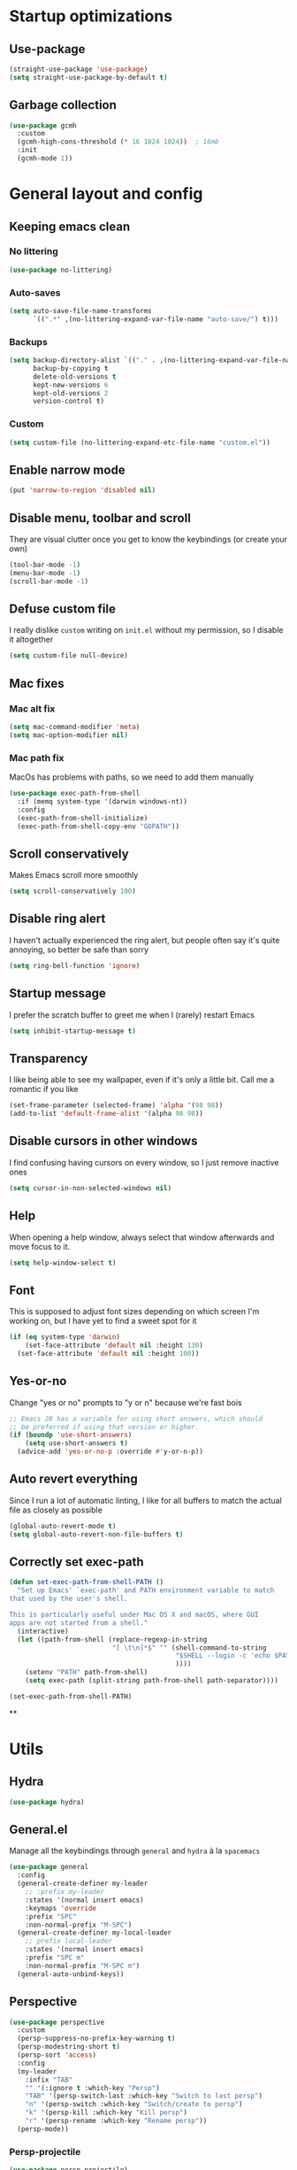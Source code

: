 * Startup optimizations
** Use-package
#+BEGIN_SRC emacs-lisp
  (straight-use-package 'use-package)
  (setq straight-use-package-by-default t)
#+END_SRC
** Garbage collection
#+BEGIN_SRC emacs-lisp
  (use-package gcmh
    :custom
    (gcmh-high-cons-threshold (* 16 1024 1024))  ; 16mb
    :init
    (gcmh-mode 1))
#+END_SRC
* General layout and config
** Keeping emacs clean
*** No littering
#+BEGIN_SRC emacs-lisp
  (use-package no-littering)
#+END_SRC
*** Auto-saves
#+BEGIN_SRC emacs-lisp
  (setq auto-save-file-name-transforms
        `((".*" ,(no-littering-expand-var-file-name "auto-save/") t)))
#+END_SRC

*** Backups
#+BEGIN_SRC emacs-lisp
  (setq backup-directory-alist `(("." . ,(no-littering-expand-var-file-name "backups/")))
        backup-by-copying t
        delete-old-versions t
        kept-new-versions 6
        kept-old-versions 2
        version-control t)
#+END_SRC

*** Custom
#+BEGIN_SRC emacs-lisp
  (setq custom-file (no-littering-expand-etc-file-name "custom.el"))
#+END_SRC

** Enable narrow mode
#+BEGIN_SRC emacs-lisp
  (put 'narrow-to-region 'disabled nil)
#+END_SRC
** Disable menu, toolbar and scroll
They are visual clutter once you get to know the keybindings (or create your own)
#+BEGIN_SRC emacs-lisp
  (tool-bar-mode -1)
  (menu-bar-mode -1)
  (scroll-bar-mode -1)
#+END_SRC
** Defuse custom file
I really dislike ~custom~ writing on ~init.el~ without my permission,
so I disable it altogether
#+BEGIN_SRC emacs-lisp
  (setq custom-file null-device)
#+END_SRC
** Mac fixes
*** Mac alt fix
#+BEGIN_SRC emacs-lisp
  (setq mac-command-modifier 'meta)
  (setq mac-option-modifier nil)
#+END_SRC
*** Mac path fix
MacOs has problems with paths, so we need to add them manually
#+BEGIN_SRC emacs-lisp
  (use-package exec-path-from-shell
    :if (memq system-type '(darwin windows-nt))
    :config
    (exec-path-from-shell-initialize)
    (exec-path-from-shell-copy-env "GOPATH"))
#+END_SRC
** Scroll conservatively
Makes Emacs scroll more smoothly
#+BEGIN_SRC emacs-lisp
  (setq scroll-conservatively 100)
#+END_SRC
** Disable ring alert
I haven't actually experienced the ring alert, but people often say it's quite
annoying, so better be safe than sorry
#+BEGIN_SRC emacs-lisp
  (setq ring-bell-function 'ignore)
#+END_SRC
** Startup message
I prefer the scratch buffer to greet me when I (rarely) restart Emacs
#+BEGIN_SRC emacs-lisp
  (setq inhibit-startup-message t)
#+END_SRC
** Transparency
I like being able to see my wallpaper, even if it's only a little bit. Call me a romantic if you like
#+BEGIN_SRC emacs-lisp
  (set-frame-parameter (selected-frame) 'alpha '(98 98))
  (add-to-list 'default-frame-alist '(alpha 98 98))
#+END_SRC
** Disable cursors in other windows
I find confusing having cursors on every window, so I just remove inactive ones
#+BEGIN_SRC emacs-lisp
  (setq cursor-in-non-selected-windows nil)
#+END_SRC
** Help
When opening a help window, always select that window afterwards and move focus to it.
#+BEGIN_SRC emacs-lisp
  (setq help-window-select t)
#+END_SRC
** Font
This is supposed to adjust font sizes depending on which screen I'm
working on, but I have yet to find a sweet spot for it
#+BEGIN_SRC emacs-lisp
  (if (eq system-type 'darwin)
      (set-face-attribute 'default nil :height 130)
    (set-face-attribute 'default nil :height 100))
#+END_SRC
** Yes-or-no
Change "yes or no" prompts to "y or n" because we're fast bois
#+BEGIN_SRC emacs-lisp
  ;; Emacs 28 has a variable for using short answers, which should
  ;; be preferred if using that version or higher.
  (if (boundp 'use-short-answers)
      (setq use-short-answers t)
    (advice-add 'yes-or-no-p :override #'y-or-n-p))
#+END_SRC
** Auto revert everything
Since I run a lot of automatic linting, I like for all buffers to match the actual file as closely as possible
#+BEGIN_SRC emacs-lisp
  (global-auto-revert-mode t)
  (setq global-auto-revert-non-file-buffers t)
#+END_SRC
** Correctly set exec-path
#+BEGIN_SRC emacs-lisp
  (defun set-exec-path-from-shell-PATH ()
    "Set up Emacs' `exec-path' and PATH environment variable to match
  that used by the user's shell.

  This is particularly useful under Mac OS X and macOS, where GUI
  apps are not started from a shell."
    (interactive)
    (let ((path-from-shell (replace-regexp-in-string
                            "[ \t\n]*$" "" (shell-command-to-string
                                            "$SHELL --login -c 'echo $PATH'"
                                            ))))
      (setenv "PATH" path-from-shell)
      (setq exec-path (split-string path-from-shell path-separator))))

  (set-exec-path-from-shell-PATH)
#+END_SRC
**
* Utils
** Hydra
#+BEGIN_SRC emacs-lisp
  (use-package hydra)
#+END_SRC
** General.el
Manage all the keybindings through ~general~ and ~hydra~ à la ~spacemacs~
#+BEGIN_SRC emacs-lisp
  (use-package general
    :config
    (general-create-definer my-leader
      ;; :prefix my-leader
      :states '(normal insert emacs)
      :keymaps 'override
      :prefix "SPC"
      :non-normal-prefix "M-SPC")
    (general-create-definer my-local-leader
      ;; prefix local-leader
      :states '(normal insert emacs)
      :prefix "SPC m"
      :non-normal-prefix "M-SPC m")
    (general-auto-unbind-keys))
#+END_SRC
** Perspective
#+BEGIN_SRC emacs-lisp
  (use-package perspective
    :custom
    (persp-suppress-no-prefix-key-warning t)
    (persp-modestring-short t)
    (persp-sort 'access)
    :config
    (my-leader
      :infix "TAB"
      "" '(:ignore t :which-key "Persp")
      "TAB" '(persp-switch-last :which-key "Switch to last persp")
      "n" '(persp-switch :which-key "Switch/create to persp")
      "k" '(persp-kill :which-key "Kill persp")
      "r" '(persp-rename :which-key "Rename persp"))
    (persp-mode))
#+END_SRC
*** Persp-projectile
#+BEGIN_SRC emacs-lisp
  (use-package persp-projectile)
#+END_SRC
** Main keybindings
*** File keybindings
#+BEGIN_SRC emacs-lisp
  (my-leader
    :infix "f"
    "" '(:ignore t :which-key "File")
    "f" '(find-file :which-key "Find file")
    "s" '(save-buffer :which-key "Save file")
    "u" '(:ignore t :which-key "Sudo find file (TBD)")
    "U" '(:ignore t :which-key "Sudo this file (TBD)")
    "R" '(:ignore t :which-key "Rename/move this file (TBD)"))
  (my-leader
    "SPC" '(projectile-find-file :which-key "Find file in project")
    "." '(find-file :which-key "Find file")
    "," '(switch-to-buffer :which-key "Switch to buffer"))
#+END_SRC
*** Buffer keybindings
#+BEGIN_SRC emacs-lisp
  (defun aropie/persp-remove-this-buffer ()
    (interactive)
    (persp-remove-buffer (current-buffer)))
  (my-leader
    :infix "b"
    "" '(:ignore t :which-key "Buffer")
    "b" '(consult-buffer :which-key "Switch to workspace buffer")
    "i" '(ibuffer :which-key "ibuffer")
    "k" '(aropie/persp-remove-this-buffer :which-key "Kill this buffer")
    "r" '(revert-buffer :which-key "Revert buffer")
    "n" '(next-buffer :which-key "Next buffer")
    "p" '(previous-buffer :which-key "Previous buffer")
    "e" '(set-buffer-file-coding-system :which-key "Set buffer coding system"))
  (my-leader
    "," '(consult-buffer :which-key "Switch to workspace buffer"))
#+END_SRC
*** Toggle keybindings
#+BEGIN_SRC emacs-lisp
  (my-leader
    :infix "t"
    "" '(:ignore t :which-key "Toggle")
    "l" '(global-linum-mode :which-key "Line numbers")
    "r" '(read-only-mode :which-key "Read only mode")
    "w" '(whitespace-mode :which-key "Whitespace mode")
    "v" '(visual-line-mode :which-key "Visual line mode"))
#+END_SRC
*** Open keybindings
#+BEGIN_SRC emacs-lisp
  (my-leader
    :infix "o"
    "" '(:ignore t :which-key "Open")
    "c" '(calc :which-key "Calc"))

#+END_SRC
*** Help keybindings
#+BEGIN_SRC emacs-lisp
  (my-leader
    :infix "h"
    "" '(:ignore t :which-key "Help")
    "a" '(apropos-command :which-key "Apropos")
    "k" '(describe-key :which-key "Key")
    "f" '(describe-function :which-key "Function")
    "m" '(describe-mode :which-key "Mode")
    "b" '(describe-bindings :which-key "Bindings")
    "v" '(describe-variable :which-key "Variable"))
#+END_SRC
*** Config shortcuts
I tend to modify a lot my config files, so I set shortcuts to the
most used ones
**** Definitions
#+BEGIN_SRC emacs-lisp
  (defun aropie/emacs-config-visit ()
    (interactive)
    (find-file (expand-file-name "config.org" user-emacs-directory)))
  (defun aropie/zsh-config-visit ()
    (interactive)
    (find-file (expand-file-name ".zshrc" (substitute-env-vars "$ZDOTDIR"))))
  (defun aropie/emacs-config-reload ()
    (interactive)
    (org-babel-load-file (expand-file-name "config.org" user-emacs-directory)))
#+END_SRC
**** Bindings
#+BEGIN_SRC emacs-lisp
  (my-leader
    :infix "oC"
    "" '(:ignore t :which-key "Config")
    "e" '(aropie/emacs-config-visit :which-key "emacs")
    "z" '(aropie/zsh-config-visit :which-key "zsh")
    "r" '(aropie/emacs-config-reload :which-key "Reload emacs config"))
#+END_SRC
** Scratch buffer
*** Create/call scratch buffer
Utility function to get *scratch* buffer or create it if it was killed
#+BEGIN_SRC emacs-lisp
  (defun aropie/get-scratch-buffer nil
    "create a scratch buffer"
    (interactive)
    (switch-to-buffer (get-buffer-create "*scratch*"))
    (org-mode))
  (my-leader
    :infix "o"
    "s" `(,(if (and (boundp 'persp-mode) (persp-mode))
               'persp-switch-to-scratch-buffer
             'aropie/get-scratch-buffer)
          :which-key "Scratch"))
#+END_SRC
** Which-key
Because Emacs is hard enough without visual aids
#+BEGIN_SRC emacs-lisp
  (use-package which-key
    :init
    (which-key-mode)
    :custom
    (setq which-key-idle-delay 1))
#+END_SRC
** Rg
Ripgrep
#+BEGIN_SRC emacs-lisp
  (use-package rg)
#+END_SRC
** Vertico
#+BEGIN_SRC emacs-lisp
  (use-package vertico
    :custom
    (enable-recursive-minibuffers t)
    (vertico-cycle t)
    :config
    (general-define-key
     :keymaps 'vertico-map
     "C-S-J" 'vertico-next-group
     "C-S-K" 'vertico-previous-group
     "C-j" 'vertico-next
     "C-k" 'vertico-previous)
    (vertico-mode))
#+END_SRC
** Marginalia
#+BEGIN_SRC emacs-lisp
  (use-package marginalia
    :after vertico
    :general (:keymaps 'minibuffer-local-map
              "M-A" 'marginalia-cycle)
    :init
    (marginalia-mode t))
#+END_SRC
** Orderless
#+BEGIN_SRC emacs-lisp
  (use-package orderless
    :ensure t
    :custom
    (completion-styles '(orderless basic))
    (completion-category-overrides '((file (styles basic partial-completion)))))
#+END_SRC
** Consult
#+BEGIN_SRC emacs-lisp
  (use-package consult
    :hook (completion-list-mode . consult-preview-at-point-mode)
    :init
    (general-define-key
     "C-s" 'consult-line
     :keymap minibuffer-local-map
     "C-r" 'consult-history)
    :config
    ;; This allows using consult-buffer restricted to current perspective
    (consult-customize consult--source-buffer :hidden t :default nil)
    (add-to-list 'consult-buffer-sources persp-consult-source)

    (my-leader
      :infix "t"
      "m" '(consult-minor-mode-menu :which-key "Toggle minor mode (i/o/l/g SPC)")
      "M" '(consult-mode-command :which-key "Toggle major mode (l/g/m SPC)"))
    (setq xref-show-xrefs-function #'consult-xref
          xref-show-definitions-function #'consult-xref))
#+END_SRC
** Embark
#+BEGIN_SRC emacs-lisp
  (use-package embark
    :bind
    (("C-." . embark-act)         ;; pick some comfortable binding
     ("C-;" . embark-dwim)        ;; good alternative: M-.
     ("C-h B" . embark-bindings))) ;; alternative for `describe-bindings'
#+END_SRC
** Presentation mode
A mode to enbiggen font for presentations and screen sharing
#+BEGIN_SRC emacs-lisp
  (use-package presentation
    :config
    (defun aropie/presentation-on ()
      (lsp-ui-mode -1))
    (defun aropie/presentation-off ()
      (lsp-ui-mode 1))

    (add-hook 'presentation-on-hook #'aropie/presentation-on)
    (add-hook 'presentation-off-hook #'aropie/presentation-off)

    (my-leader
      :infix "t"
      "p" '(presentation-mode :which-key "Presentation mode")))
#+END_SRC
** Projectile
Projectile's really cool. Very nice project management.
#+BEGIN_SRC emacs-lisp
  (use-package projectile
    :custom
    (projectile-indexing-method 'alien)
    (projectile-completion-system 'auto)
    :init
    (add-to-list 'projectile-globally-ignored-directories ".venv")
    (projectile-mode t)
    (my-leader
      :infix "p"
      "" '(:ignore t :which-key "Project")
      "f" '(projectile-find-file :which-key "Find file")
      "F" '(projectile-find-file-other-window :which-key "Find file (other window)")
      "b" '(projectile-switch-to-buffer :which-key "Switch to buffer")
      "B" '(projectile-switch-to-buffer-other-window :which-key "Switch to buffer (other window)")
      "k" '(projectile-kill-buffers :which-key "Kill all project buffers")
      "p" '(projectile-persp-switch-project :which-key "Switch to project")
      "t" '(projectile-toggle-between-implementation-and-test :which-key "Toggle between test and implementation")
      "T" '(projectile-test-project :which-key "Run project's tests")
      "a" '(projectile-add-known-project :which-key "Add bookmark to project")
      "r" '(projectile-replace :which-key "Replace in project")
      "c" '(projectile-invalidate-cache :which-key "Clear project's cache")
      "s" '(consult-ripgrep :which-key "Search in project")))
#+END_SRC
*** Persp-projectile
Bind each project to a new persp when opened
#+BEGIN_SRC emacs-lisp
  (use-package persp-projectile
    :straight (:host github :repo "bbatsov/persp-projectile")
    :init
      (my-leader
        :infix "p"
        "p" '(projectile-persp-switch-project :which-key "Switch to project")))
#+END_SRC
** Dumb-jump
Jumping to definitions made simple
#+BEGIN_SRC emacs-lisp
  (use-package dumb-jump
    :custom
    (dumb-jump-use-visible-window nil)
    :config
    (add-hook 'xref-backend-functions #'dumb-jump-xref-activate)
    (setq dumb-jump-force-searcher 'rg)
    (my-leader
      :infix "d"
      "" '(:ignore t :which-key "Definition")
      "j" '(dumb-jump-go :which-key "Jump to definition")
      "o" '(dumb-jump-go-other-window :which-key "Jump to definition on the other window")
      "l" '(dumb-jump-quick-look :which-key "Look at definition on tooltip")
      "b" '(dumb-jump-back :which-key "Jump back to previous-to-jump position")))
#+END_SRC

** Helpful
Improves ~help~ buffers adding contextual information and multiple references
#+BEGIN_SRC emacs-lisp
  (use-package helpful
    :bind
    ([remap describe-function] . helpful-function)
    ([remap describe-command] . helpful-command)
    ([remap describe-variable] . helpful-variable)
    ([remap describe-key] . helpful-key))
#+END_SRC
** Undo tree
Undoing becomes actually a branching tree, one that I can actually navigate. This is some serious voodoo stuff
#+BEGIN_SRC emacs-lisp
  (use-package undo-tree
    :config
    (global-undo-tree-mode t)
    (my-leader
      :infix "o"
      "u" '(undo-tree-visualize :which-key "Undo tree")))
#+END_SRC
** Avy
Jump around like there's no tomorrow
#+BEGIN_SRC emacs-lisp
  (use-package avy
    :custom
    (avy-background t)
    (avy-all-windows t)
    :config
    (defun aropie/avy-jump-to-char-in-one-window()
      (interactive)
      (setq current-prefix-arg '(4)) ; C-u
      (call-interactively 'avy-goto-char-2))

    (general-define-key
     :keymaps 'override
     "C-;" 'aropie/avy-jump-to-char-in-one-window)

    (my-leader
      :infix "j"
      "" '(:ignore t :which-key "Jump")
      "w" '(avy-goto-subword-1 :which-key "Jump to word")
      "l" '(avy-goto-line :which-key "Jump to line")
      "c" '(avy-goto-char :which-key "Jump to char")
      "m" '(:ignore t :which-key "Move...")
      "ml" '(avy-move-line :which-key "Move line")
      "mr" '(avy-move-region :which-key "Move region")
      "y" '(:ignore t :which-key "Yank...")
      "yl" '(avy-copy-line :which-key "Yank line")
      "yr" '(avy-copy-region :which-key "Yank region")
      "k" '(:ignore t :which-key "Kill...")
      "kr" '(avy-kill-region :which-key "Kill region between lines")
      "kl" '(avy-kill-whole-line :which-key "Kill line")))
#+END_SRC
** Ace window
Window managing made smart
#+BEGIN_SRC emacs-lisp
  (use-package ace-window
    :custom
    (aw-scope 'frame)
    (aw-keys '(?a ?s ?d ?f ?g ?h ?j ?k ?l))
    :config
    (winner-mode t)
    (general-define-key
     :states '(normal insert emacs)
     :keymaps 'override
     "C-w C-w" 'ace-window)

    (my-leader
      :infix "w"
      "" '(:ignore t :which-key "Windows")
      "w" '(ace-window :which-key "Change window")
      "u" '(winner-undo :which-key "Undo windows config")
      "s" '(ace-swap-window :which-key "Swap windows")
      "o" '(delete-other-windows :which-key "Delete other windows")
      "x" '(ace-delete-window :which-key "Delete window")
      "h" '(split-window-vertically :which-key "Split window horizontally")
      "v" '(split-window-horizontally :which-key "Split window vertically")
      "r" '(hydra-window-resize/body :which-key "Resize windows")))
#+END_SRC
** Verb
Like [[https://github.com/pashky/restclient.el][restclient.el]], but +better+ with ~org-mode~
#+BEGIN_SRC emacs-lisp
  (use-package verb
    :config
    (my-local-leader
      :keymaps 'verb-mode-map
      :state 'normal
      "m" 'verb-send-request-on-point
      "vv" 'verb-set-var))
#+END_SRC
*** Set local variables to safe
For the custom template I'm using for verb files, I set some variables to ~safe~ in order to avoid prompts everytime I open one of those files
#+BEGIN_SRC emacs-lisp
  (add-to-list 'safe-local-variable-values '(flyspell-mode))
  (add-to-list 'safe-local-variable-values '(org-fontify-emphasized-text))
#+END_SRC
** Persistent scratch
#+BEGIN_SRC emacs-lisp
  (use-package persistent-scratch
    :config
    (persistent-scratch-setup-default)
    (add-hook 'kill-emacs-hook 'persistent-scratch-save))
#+END_SRC
** Ledger
#+BEGIN_SRC emacs-lisp
  (use-package ledger-mode
    :hook (ledger-mode . company-mode)
    :custom
    (ledger-complete-in-steps t)
    :config
    (setq ledger-reports '(("balance" "%(binary) -f %(ledger-file) bal")
                          ("real-balance" "%(binary) -f %(ledger-file) bal --cleared --real")
                          ("reg" "%(binary) -f %(ledger-file) reg")
                          ("payee" "%(binary) -f %(ledger-file) reg @%(payee)")
                          ("account" "%(binary) -f %(ledger-file) bal %(account)")))
    (my-local-leader
      :keymaps 'ledger-mode-map
      :state 'normal
      "a" 'ledger-add-transaction
      "b" 'ledger-display-balance-at-point
      "r" 'ledger-report)
    (add-hook 'ledger-mode-hook
              (lambda () (add-hook 'before-save-hook 'ledger-mode-clean-buffer nil 'local))))
#+END_SRC
*** Ledger Flycheck
#+BEGIN_SRC emacs-lisp
  (use-package flycheck-ledger)
#+END_SRC
** Dired
#+BEGIN_SRC emacs-lisp
  (use-package dired
    :straight nil
    :custom
    (dired-listing-switches "-Agho --group-directories-first")
    (dired-recursive-copies 'always)
    (dired-recursive-deletes 'always)
    (dired-dwim-target t)
    (dired-omit-files "^\\.[^.].*")
    :hook ((dired-mode . dired-omit-mode)
           (dired-mode . dired-hide-details-mode))
    :config

    ;; Open dired folders in same buffer
    (put 'dired-find-alternate-file 'disabled nil)

    (general-define-key
     :states 'normal
     :keymaps 'dired-mode-map
     "h" 'dired-up-directory
     "l" 'dired-find-file)

    (my-leader
      :infix "o"
      "d" '(dired-jump :which-key "Dired"))
    (my-leader
      :keymaps 'dired-mode-map
      :state 'normal
      :infix "t"
      "h" 'dired-omit-mode :which-key "Toggle hidden files"
      "a" 'dired-hide-details-mode :which-key "Toggle full details"))
#+END_SRC
*** Dired narrow
#+BEGIN_SRC emacs-lisp
  (use-package dired-narrow
    :bind (:map dired-mode-map
                ("/" . dired-narrow)))
#+END_SRC
*** Dired colorizing
#+BEGIN_SRC emacs-lisp
  (use-package diredfl
    :hook (dired-mode . diredfl-mode))
#+END_SRC
*** All the icons
#+BEGIN_SRC emacs-lisp
  (use-package all-the-icons-dired
    :hook (dired-mode . all-the-icons-dired-mode))
#+END_SRC
*** Rainbow
#+BEGIN_SRC emacs-lisp
  (use-package dired-rainbow
    :config
    (progn
      (dired-rainbow-define-chmod directory "#6cb2eb" "d.*")
      (dired-rainbow-define html "#eb5286" ("css" "less" "sass" "scss" "htm" "html" "jhtm" "mht" "eml" "mustache" "xhtml"))
      (dired-rainbow-define xml "#f2d024" ("xml" "xsd" "xsl" "xslt" "wsdl" "bib" "json" "msg" "pgn" "rss" "yaml" "yml" "rdata"))
      (dired-rainbow-define document "#9561e2" ("docm" "doc" "docx" "odb" "odt" "pdb" "pdf" "ps" "rtf" "djvu" "epub" "odp" "ppt" "pptx"))
      (dired-rainbow-define markdown "#ffed4a" ("org" "etx" "info" "markdown" "md" "mkd" "nfo" "pod" "rst" "tex" "textfile" "txt"))
      (dired-rainbow-define database "#6574cd" ("xlsx" "xls" "csv" "accdb" "db" "mdb" "sqlite" "nc"))
      (dired-rainbow-define media "#de751f" ("mp3" "mp4" "MP3" "MP4" "avi" "mpeg" "mpg" "flv" "ogg" "mov" "mid" "midi" "wav" "aiff" "flac"))
      (dired-rainbow-define image "#f66d9b" ("tiff" "tif" "cdr" "gif" "ico" "jpeg" "jpg" "png" "psd" "eps" "svg"))
      (dired-rainbow-define log "#c17d11" ("log"))
      (dired-rainbow-define shell "#f6993f" ("awk" "bash" "bat" "sed" "sh" "zsh" "vim"))
      (dired-rainbow-define interpreted "#38c172" ("py" "ipynb" "rb" "pl" "t" "msql" "mysql" "pgsql" "sql" "r" "clj" "cljs" "scala" "js"))
      (dired-rainbow-define compiled "#4dc0b5" ("asm" "cl" "lisp" "el" "c" "h" "c++" "h++" "hpp" "hxx" "m" "cc" "cs" "cp" "cpp" "go" "f" "for" "ftn" "f90" "f95" "f03" "f08" "s" "rs" "hi" "hs" "pyc" ".java"))
      (dired-rainbow-define executable "#8cc4ff" ("exe" "msi"))
      (dired-rainbow-define compressed "#51d88a" ("7z" "zip" "bz2" "tgz" "txz" "gz" "xz" "z" "Z" "jar" "war" "ear" "rar" "sar" "xpi" "apk" "xz" "tar"))
      (dired-rainbow-define packaged "#faad63" ("deb" "rpm" "apk" "jad" "jar" "cab" "pak" "pk3" "vdf" "vpk" "bsp"))
      (dired-rainbow-define encrypted "#ffed4a" ("gpg" "pgp" "asc" "bfe" "enc" "signature" "sig" "p12" "pem"))
      (dired-rainbow-define fonts "#6cb2eb" ("afm" "fon" "fnt" "pfb" "pfm" "ttf" "otf"))
      (dired-rainbow-define partition "#e3342f" ("dmg" "iso" "bin" "nrg" "qcow" "toast" "vcd" "vmdk" "bak"))
      (dired-rainbow-define vc "#0074d9" ("git" "gitignore" "gitattributes" "gitmodules"))
      (dired-rainbow-define-chmod executable-unix "#38c172" "-.*x.*")
      ))
#+END_SRC
*** Collapse
#+BEGIN_SRC emacs-lisp
  (use-package dired-collapse
    :hook (dired-mode . dired-collapse-mode))
#+END_SRC
** Make shebang (#!) files executable on save
#+BEGIN_SRC emacs-lisp
(add-hook 'after-save-hook #'executable-make-buffer-file-executable-if-script-p)
#+END_SRC
** Visual Line Mode
#+BEGIN_SRC emacs-lisp
  (global-visual-line-mode t)
#+END_SRC
** PDF Tools
#+BEGIN_SRC emacs-lisp
  (use-package pdf-tools
    :init
    (pdf-tools-install))
#+END_SRC
* Editing
** Indentation
*** Tabs
**** Use tabs (almost) always
#+BEGIN_SRC emacs-lisp
  (setq-default indent-tabs-mode t)
#+END_SRC
**** Set default tab size
#+BEGIN_SRC emacs-lisp
  (setq-default tab-width 4)
#+END_SRC
*** Aggressive indent
Mantain indentation when moving blocks around
#+BEGIN_SRC emacs-lisp
  (use-package aggressive-indent-mode
    :hook (prog-mode . aggressive-indent-mode))
#+END_SRC
** Evil
Embrace the anarchy. I love vim's modal editing. I hate vim as an editor
#+BEGIN_QUOTE
Evil will always triumph, because good is dumb.
Spaceballs (1987)
#+END_QUOTE

#+BEGIN_SRC emacs-lisp
  (use-package evil
    :requires undo-tree
    :custom
    (evil-undo-system 'undo-tree)
    :init
    (setq evil-want-integration t)
    (setq evil-want-keybinding nil)
    (setq evil-respect-visual-line-mode t)
    (setq-default evil-shift-width tab-width)
    :config
    ;; Push xref to the front of goto-defintion functions so it always have priority
    (push 'evil-goto-definition-xref evil-goto-definition-functions)
    (evil-mode 1))
#+END_SRC
*** Evil collection
#+BEGIN_SRC emacs-lisp
  (use-package evil-collection
    :after evil
    :config
    (evil-collection-init))
#+END_SRC
*** Evil snipe
#+BEGIN_SRC emacs-lisp
  (use-package evil-snipe
    :custom
    (evil-snipe-smart-case t)
    (evil-snipe-auto-scroll t)
    :init
    (evil-snipe-mode t)
    (evil-snipe-override-mode t)
    ;; Evil-snipe conflicts with Magit
    (add-hook 'magit-mode-hook 'turn-off-evil-snipe-override-mode))
#+END_SRC
*** Evil args
#+BEGIN_SRC emacs-lisp
  (use-package evil-args
    :config
    ;; bind evil-args text objects
    (define-key evil-inner-text-objects-map "a" 'evil-inner-arg)
    (define-key evil-outer-text-objects-map "a" 'evil-outer-arg)

    ;; bind evil-forward/backward-args
    (define-key evil-normal-state-map "L" 'evil-forward-arg)
    (define-key evil-normal-state-map "H" 'evil-backward-arg)
    (define-key evil-motion-state-map "L" 'evil-forward-arg)
    (define-key evil-motion-state-map "H" 'evil-backward-arg))
#+END_SRC
*** Evil commentary
Allows to comment word-objects
#+BEGIN_SRC emacs-lisp
  (use-package evil-commentary
    :init
    (evil-commentary-mode t))

#+END_SRC
*** Evil surround
Allows to modify surroundings of word-objects
#+BEGIN_SRC emacs-lisp
  (use-package evil-surround
    :init
    (global-evil-surround-mode t))
#+END_SRC
*** Evil exchange
Allows for text objects exchanging
#+BEGIN_SRC emacs-lisp
  (use-package evil-exchange
    :config
    (evil-exchange-install))
#+END_SRC
*** Evil escape
#+BEGIN_SRC emacs-lisp
  (use-package evil-escape
    :config
    (setq-default evil-escape-key-sequence "jk")
    (evil-escape-mode t))
#+END_SRC
*** Evil indent
#+BEGIN_SRC emacs-lisp
  (use-package evil-indent-plus
    :config
    (evil-indent-plus-default-bindings))
#+END_SRC
*** Evil numbers
#+BEGIN_SRC emacs-lisp
  (use-package evil-numbers
    :config
    (define-key evil-normal-state-map (kbd "C-c +") 'evil-numbers/inc-at-pt)
    (define-key evil-normal-state-map (kbd "C-c -") 'evil-numbers/dec-at-pt)
    (define-key evil-visual-state-map (kbd "C-c +") 'evil-numbers/inc-at-pt)
    (define-key evil-visual-state-map (kbd "C-c -") 'evil-numbers/dec-at-pt))
#+END_SRC
*** Evil multiple cursors
#+BEGIN_SRC emacs-lisp
  (use-package evil-mc
    :hook ((prog-mode text-mode) . evil-mc-mode)
    :config
    (defhydra hydra-mc (:color red)
      "Multiple cursors"
      ("n" evil-mc-make-and-goto-next-match "Create and next match")
      ("p" evil-mc-make-and-goto-prev-match "Create and previous match")
      ("N" evil-mc-skip-and-goto-next-match "Skip to next match")
      ("P" evil-mc-skip-and-goto-prev-match "Skip to previous match")
      ("m" evil-mc-make-all-cursors "Create all cursors")
      ("j" evil-mc-make-cursor-move-next-line "Create and next line")
      ("k" evil-mc-make-cursor-move-prev-line "Create and previous line")
      ("q" evil-mc-undo-all-cursors "Undo all cursors" :color blue))
    (general-define-key
     :states '(normal visual)
     :keymaps 'override
     "gr" 'hydra-mc/body))
#+END_SRC
** Electric parenthesis
#+BEGIN_SRC emacs-lisp
  (electric-pair-mode t)
  (setq electric-pair-skip-whitespace nil)
#+END_SRC
** Remove whitespace prior to saving
#+BEGIN_SRC emacs-lisp
  (add-hook 'before-save-hook 'delete-trailing-whitespace)
#+END_SRC
** Flycheck
Syntax checker and linter on the fly
#+BEGIN_SRC emacs-lisp
  (use-package flycheck
    :init (global-flycheck-mode))

#+END_SRC
** Tree sitter
#+BEGIN_SRC emacs-lisp
  (use-package tree-sitter)
  (use-package tree-sitter-langs
    :init (add-hook 'tree-sitter-after-on-hook #'tree-sitter-hl-mode)
    :config
    (global-tree-sitter-mode))
#+END_SRC
** Better jumper
#+BEGIN_SRC emacs-lisp
  (use-package better-jumper
    :custom (better-jumper-add-jump-behavior 'replace)
    :config
    (general-define-key
     :states '(normal motion)
     "C-o" 'better-jumper-jump-backward
     "C-i" 'better-jumper-jump-forward)
    (better-jumper-mode))
#+END_SRC
** Apheleia
#+BEGIN_SRC emacs-lisp
  (use-package apheleia
    :config
    (apheleia-global-mode t))
#+END_SRC
* Completion
** LSP
#+BEGIN_SRC emacs-lisp
  (use-package lsp-mode
    :hook ((lsp-mode . lsp-enable-which-key-integration))
    :custom
    (lsp-headerline-breadcrumb-enable nil)
    (lsp-enable-symbol-highlighting t)
    (lsp-lens-enable t)
    (lsp-eldoc-enable-hover t)
    (lsp-modeline-diagnostics-enable t)
    (lsp-diagnostics-provider 'flycheck)
    (lsp-log-io t)
    :commands lsp
    :config
    (general-define-key
     :states 'normal
     "gD" 'lsp-find-references)
    (my-leader
      :infix "c"
      "" '(:ignore t :which-key "Code")
      "d" '(lsp-find-definition :which-key "Find definition")
      "D" '(lsp-find-references :which-key "Find references")
      "r" '(lsp-rename :which-key "Rename symbol")))

  (use-package lsp-ui
    :custom
    (lsp-ui-doc-include-signature t)
    (lsp-ui-sideline-enable t)
    (lsp-ui-doc-position 'at-point)
    :hook (lsp-mode . lsp-ui-doc-mode)
    :config
    (my-leader
      :infix "c"
      "i" '(lsp-ui-imenu :which-key "imenu"))
    (general-define-key
     :keymaps '(override lsp-ui-mode-map)
     :states 'normal
     "K" 'lsp-ui-doc-glance
     "<backtab>" 'lsp-ui-doc-focus-frame)
    (general-define-key
     :states 'normal
     :keymaps 'lsp-ui-doc-frame-mode-map
     "q" 'lsp-ui-doc-hide))
#+END_SRC
** Company
My choice for auto-completion
#+BEGIN_SRC emacs-lisp
  (use-package company
    :after lsp-mode
    :hook (prog-mode . company-mode)
    :custom
    (company-begin-commands '(self-insert-command))
    (company-idle-delay 0.0)
    (company-minimum-prefix-length 1)
    (company-show-numbers t)
    (company-dabbrev-code-everywhere t)
    (company-dabbrev-code-other-buffers t)
    (company-dabbrev-downcase nil)
    (company-dabbrev-ignore-case t)
    (company-tooltip-align-annotations t)
    (company-show-quick-access t)
    :config
    (company-tng-configure-default))
#+END_SRC
** Company box
#+BEGIN_SRC emacs-lisp
  (use-package company-box
    :hook (company-mode . company-box-mode))
#+END_SRC
** YASnippet
#+BEGIN_SRC emacs-lisp
  (use-package yasnippet
    :custom (yas-snippet-dirs `(,(concat user-emacs-directory "templates")))
    :hook (yas-before-expand-snippet . evil-insert-state)
    :init
    (yas-global-mode 1))
#+END_SRC
** File templates
Idea taken from [[http://howardism.org/Technical/Emacs/templates-tutorial.html][here]]
#+BEGIN_SRC emacs-lisp
  (use-package autoinsert
    :custom
    (auto-insert-query nil)
    (auto-insert-directory (concat user-emacs-directory "templates"))
    :hook (find-file . auto-insert)
    :config
    (defun autoinsert-yas-expand()
      "Replace text in yasnippet template."
      (yas-expand-snippet (buffer-string) (point-min) (point-max)))
    (define-auto-insert "\\.py?$" ["default-py.py" autoinsert-yas-expand])
    (define-auto-insert "\\endpoints.org?$" ["default-endpoints.org" autoinsert-yas-expand])
    (define-auto-insert "\\.uml$" ["default-uml.uml" autoinsert-yas-expand])
    (auto-insert-mode t))
#+END_SRC
* UI
** Doom-theme
I like how Doom looks, but it's way too convoluted for my taste, so I just grab their theme
#+BEGIN_SRC emacs-lisp
  (use-package doom-themes
    :config
    (load-theme 'doom-one t)
    (doom-themes-org-config))
#+END_SRC

** All the icons
We take advantage of running Emacs as a GUI, and get nice icons for it
#+BEGIN_SRC emacs-lisp
  (use-package all-the-icons)
#+END_SRC
** All-the-icons-completion
#+BEGIN_SRC emacs-lisp
  (use-package all-the-icons-completion
    :after (marginalia all-the-icons)
    :hook (marginalia-mode . all-the-icons-completion-marginalia-setup)
    :init
    (all-the-icons-completion-mode))
#+END_SRC
** Doom-modeline
Nice replacement for default mode line
#+BEGIN_SRC emacs-lisp
  (use-package doom-modeline
    :hook (after-init . doom-modeline-mode)
    :defer t
    :custom
    (doom-modeline-buffer-file-name-style 'auto)
    :config
    (set-face-attribute 'doom-modeline-evil-normal-state nil :foreground "skyblue2")
    (set-face-attribute 'doom-modeline-evil-insert-state nil :foreground "green"))
#+END_SRC

** Cursor colors
Adds visual aid to the modeline to know which mode I'm in
#+BEGIN_SRC emacs-lisp
  (setq evil-emacs-state-cursor '("red" bar))
  (setq evil-normal-state-cursor '("skyblue2" box))
  (setq evil-visual-state-cursor '("gray" box))
  (setq evil-insert-state-cursor '("green" bar))
  (setq evil-replace-state-cursor '("red" hollow))
  (setq evil-operator-state-cursor '("red" hollow))
#+END_SRC

** Rainbow-delimiters
Visual aid to know which parenthesis is paired to which
#+BEGIN_SRC emacs-lisp
  (use-package rainbow-delimiters
    :hook (prog-mode . rainbow-delimiters-mode))
#+END_SRC

** Show-paren
Highlight matching parenthesis on selection
#+BEGIN_SRC emacs-lisp
  (show-paren-mode t)
#+END_SRC
** Indent guides
Visual aid for indentation
#+BEGIN_SRC emacs-lisp
  (use-package highlight-indent-guides
    :config
    (setq highlight-indent-guides-responsive 'top)
    (setq highlight-indent-guides-method 'character)
    (add-hook 'prog-mode-hook 'highlight-indent-guides-mode))
#+END_SRC

** Line highlight
Highlights current line to aid with quick cursor finding
#+BEGIN_SRC emacs-lisp
  (global-hl-line-mode t)
#+END_SRC
** Pretty symbols
In emacs 24.4 we got prettify-symbols-mode which replaces things like lambda with λ. This can help make the code easier to read. The inhibit-compacting-font-caches stops garbage collect from trying to handle font caches which makes things a lot faster and saves us ram.
#+BEGIN_SRC emacs-lisp
  (setq prettify-symbols-unprettify-at-point 'right-edge)
  (setq inhibit-compacting-font-caches t)
#+END_SRC
These symbols are the basics I like enabled for all ~prog-mode~ modes.
#+BEGIN_SRC emacs-lisp
  (add-hook 'prog-mode-hook
            (lambda ()
              (push '("!=" . ?≠) prettify-symbols-alist)
              (push '("<=" . ?≤) prettify-symbols-alist)
              (push '(">=" . ?≥) prettify-symbols-alist)
              (push '("=>" . ?⇒) prettify-symbols-alist)))
#+END_SRC
** Nyan mode
#+BEGIN_SRC emacs-lisp
  (use-package nyan-mode
    :config
    (nyan-mode)
    (nyan-start-animation))
#+END_SRC
** Visual fill column
#+BEGIN_SRC emacs-lisp
  (use-package visual-fill-column
    :defer t
    :custom
    (visual-fill-column-width 110)
    (visual-fill-column-center-text t))
#+END_SRC
** SVG-Tags
#+BEGIN_SRC emacs-lisp
  (use-package svg-tag-mode)
#+END_SRC
** Hide mode-line
To be used in hooks for hiding the mode-line, mainly inferior-modes (ie shells, REPLs, etc)
#+BEGIN_SRC emacs-lisp
  (use-package hide-mode-line)
#+END_SRC
* Org
** Basic config
#+BEGIN_SRC emacs-lisp
  (defun aropie/org-mode-setup ()
    (org-indent-mode t)
    (visual-fill-column-mode t)
    (setq evil-auto-indent nil))

  (use-package org
    :defer t
    :hook (org-mode . aropie/org-mode-setup)
    :custom
    (org-src-window-setup 'current-window)
    (org-log-done 'time)
    (org-log-into-drawer t)
    (org-agenda-start-with-log-time t)
    (org-enforce-todo-dependencies t)
    (org-hide-emphasis-markers t)
    (org-confirm-babel-evaluate nil)
    (org-ellipsis " ▾")
    (org-src-fontify-natively t)
    (org-fontify-quote-and-verse-blocks t)
    (org-src-tab-acts-natively t)
    (org-src-preserve-indentation nil)
    (org-startup-folded t)
    (org-cycle-separator-lines 2)
    (org-tags-column -50)
    :config
    (add-to-list 'org-export-backends 'md)
    (add-to-list 'org-export-backends 'beamer)

    ;; Load languages functionality into Org Babel
    (org-babel-do-load-languages
     'org-babel-load-languages
     '((shell . t)))

    (my-local-leader
      :keymaps 'org-mode-map
      :state 'normal
      "t" 'org-set-tags-command)

    (general-define-key
     :states 'normal
     :keymaps 'org-mode-map
     "TAB" 'org-cycle))
#+END_SRC
** Org Roam
#+BEGIN_SRC emacs-lisp
  (use-package org-roam
    :custom
    (org-roam-directory "~/RoamNotes")
    :init (setq org-roam-v2-ack t)
    :config
    (org-roam-db-autosync-mode)
    (my-leader
      :infix "o"
      "n" '(org-roam-node-find :which-key "Notes")))
#+END_SRC
** Agenda
#+BEGIN_SRC emacs-lisp
  (setq org-agenda-files '("~/Org"))
#+END_SRC
** Org bullets
#+BEGIN_SRC emacs-lisp
  (use-package org-bullets
    :hook (org-mode . org-bullets-mode))
#+END_SRC
** Org-pomodoro
#+BEGIN_SRC emacs-lisp
  (use-package org-pomodoro
    :defer t
    :config
    (setq org-pomodoro-ticking-sound-p t)
    (setq org-pomodoro-ticking-sound-states '(:pomodoro)))
#+END_SRC
** Org-capture
#+BEGIN_SRC emacs-lisp
  (global-set-key (kbd "C-c c") 'org-capture)
  (setq org-default-notes-file "~/Org/refile.org")
#+END_SRC
** Refile
#+BEGIN_SRC emacs-lisp
                                          ; Targets include this file and any file contributing to the agenda - up to 9 levels deep
  (setq org-refile-targets (quote ((nil :maxlevel . 9)
                                   (org-agenda-files :maxlevel . 9))))
                                          ; Use full outline paths for refile targets - we file directly with IDO
  (setq org-refile-use-outline-path t)

                                          ; Targets complete directly with IDO
  (setq org-outline-path-complete-in-steps nil)

                                          ; Allow refile to create parent tasks with confirmation
  (setq org-refile-allow-creating-parent-nodes (quote confirm))
#+END_SRC
** Org fancy priorities
#+BEGIN_SRC emacs-lisp
  (use-package org-fancy-priorities
    :hook
    (org-mode . org-fancy-priorities-mode)
    :config
    (setq org-fancy-priorities-list '((?A . "❗")
                                      (?B . "⬆")
                                      (?C . "⬇")
                                      (?D . "☕")
                                      (?1 . "⚡")
                                      (?2 . "⮬")
                                      (?3 . "⮮")
                                      (?4 . "☕")
                                      (?I . "Important"))))
#+END_SRC
** SVG tags
#+BEGIN_SRC emacs-lisp
  ;; Disabling until https://github.com/rougier/svg-lib/issues/18 is resolved
  ;; because it breaks daemon mode
  ;; (add-hook 'org-mode-hook
  ;;           (lambda ()
  ;;             (setq svg-tag-tags '(
  ;;                                  ;; Org tags
  ;;                                  (":\\([A-Za-z0-9-_]+\\)" . ((lambda (tag) (svg-tag-make tag :face 'org-tag))))

  ;;                                  ;; TODO / DONE
  ;;                                  ("TODO" . ((lambda (tag) (svg-tag-make "TODO" :face 'org-todo :inverse t :margin 0))))
  ;;                                  ("DONE" . ((lambda (tag) (svg-tag-make "DONE" :face 'org-done :margin 0))))))
  ;;             (svg-tag-mode t)))

#+END_SRC

* Git
#+BEGIN_SRC emacs-lisp
  (my-leader
    :infix "g"
    "" '(:ignore t :which-key "Git")
    "g" '(magit-status :which-key "Status")
    "m" '(magit-dispatch-popup :which-key "Menu")
    "c" '(magit-clone :which-key "Clone")
    "b" '(magit-branch :which-key "Branch")
    "B" '(magit-blame :which-key "Blame")
    "l" '(magit-log :which-key "Log")
    "F" '(magit-pull :which-key "Pull")
    "t" '(git-timemachine :which-key "Travel through time"))
#+END_SRC
** Magit
Git porcelain inside Emacs. Git turned into loving hugs and kisses
#+BEGIN_SRC emacs-lisp
  (use-package magit
    :custom
    (transient-default-level 5)
    (magit-diff-refine-hunk t "Show granular diffs in selected hunk")
    ;; Don't display parent/related refs in commit buffers; they are rarely
    ;; helpful and only add to runtime costs.
    (magit-revision-insert-related-refs nil)
    :hook (git-commit-mode . evil-insert-state)
    :config
    (magit-add-section-hook 'magit-status-sections-hook 'magit-insert-assume-unchanged-files 'magit-insert-stashes))
#+END_SRC
** Timemachine
Take your code for a travel through time (that is incidentally, highly dependant on your commits)
#+BEGIN_SRC emacs-lisp
  (use-package git-timemachine
    :straight (:host nil :repo "https://codeberg.org/pidu/git-timemachine"
               :branch "master")
    :after hydra
    :config
    (defhydra hydra-timemachine (:color pink)
      "Time machine"
      ("n" git-timemachine-show-next-revision "next")
      ("p" git-timemachine-show-previous-revision "previous")
      ("c" git-timemachine-show-current-revision "current")
      ("b" git-timemachine-blame "blame")
      ("s" git-timemachine-switch-branch "switch branch")
      ("q" (kill-matching-buffers "timemachine" t t) "quit" :color blue))

    (add-hook 'git-timemachine-mode-hook
              (lambda () (hydra-timemachine/body))))
#+END_SRC
* Languages
** Python
#+BEGIN_SRC emacs-lisp
  (use-package python-mode
    :hook
    (python-mode . lsp-deferred)
    (inferior-python-mode . hide-mode-line-mode)
    :config
    (setq flycheck-flake8-maximum-line-length 88)
    (setq lsp-clients-python-library-directories '("/usr/" "~/.local/bin/"))
    (add-hook 'python-mode-hook
              (lambda ()
                (setq indent-tabs-mode nil)
                (local-unset-key (kbd "<backspace>"))
                (local-unset-key (kbd ":")))))
#+END_SRC
*** Language Server
#+BEGIN_SRC emacs-lisp
  (use-package lsp-pyright
    :custom
    (lsp-pyright-multi-root nil))
#+END_SRC
*** Enable Venv automatically
#+BEGIN_SRC emacs-lisp
  (use-package pyvenv-auto
    :config
    (pyvenv-auto-mode t))
#+END_SRC
*** Pytest dispatcher
#+BEGIN_SRC emacs-lisp
  (use-package python-pytest
    :config
    (my-local-leader
      :keymaps 'python-mode-map
      :state 'normal
      "t" 'python-pytest-dispatch))
#+END_SRC
*** Autoformat
#+BEGIN_SRC emacs-lisp
  (setf (alist-get 'isort apheleia-formatters)
        '("isort" "--profile=black" "--stdout" "-"))
  (setf (alist-get 'python-mode apheleia-mode-alist)
        '(isort black))
#+END_SRC
*** SVG tags
#+BEGIN_SRC emacs-lisp
  (add-hook 'python-mode-hook
            (lambda ()
              (setq svg-tag-tags
                    '(("# TODO[([:alpha:][:blank:])]*[\b:]*" .
                       ((lambda (tag) (svg-tag-make tag
                                                    :face 'org-todo
                                                    :inverse t
                                                    :crop-right t
                                                    :padding 0
                                                    :beg 2
                                                    :end -1
                                                    :alignment 1))))
                      ("# TODO[([:alpha:][:blank:])]*[\b:]*\\(.*\\)" .
                       ((lambda (tag) (svg-tag-make tag :face 'org-todo :crop-left t))))))
              (svg-tag-mode t)))

#+END_SRC

*** Pretty symbols
#+BEGIN_SRC emacs-lisp
  (add-hook 'python-mode-hook
            (lambda ()
              (push '("def"    . ?ƒ) prettify-symbols-alist)
              (push '("sum"    . ?Σ) prettify-symbols-alist)
              (push '("**2"    . ?²) prettify-symbols-alist)
              (push '("**3"    . ?³) prettify-symbols-alist)
              (push '("None"   . ?∅) prettify-symbols-alist)
              (push '("in"     . ?∈) prettify-symbols-alist)
              (push '("not in" . ?∉) prettify-symbols-alist)
              (push '("return" . ?➡) prettify-symbols-alist)
              (prettify-symbols-mode t)))
#+END_SRC
** JavaScript
#+BEGIN_SRC emacs-lisp
  (use-package js2-mode
    :hook
    (js-mode . lsp-deferred)
    (js-mode . js2-minor-mode)
    :custom
    (js2-highlight-level 3)
    (js-indent-level 2))
#+END_SRC
** PHP
#+BEGIN_SRC emacs-lisp
  (use-package php-mode)
#+END_SRC
** Haskell
#+BEGIN_SRC emacs-lisp
  (use-package haskell-mode
    :config
    (my-local-leader
      :keymaps 'haskell-mode-map
      :state 'normal
      "m" 'haskell-interactive-switch
      "l" 'haskell-process-load-file)
    (my-local-leader
      :keymaps 'haskell-interactive-mode-map
      :state 'normal
      "m" 'haskell-interactive-switch-back))
#+END_SRC
** Markup
*** Yaml
#+BEGIN_SRC emacs-lisp
  (use-package yaml-mode
    :hook (yaml-mode . highlight-indent-guides-mode))
#+END_SRC
*** CSV
#+BEGIN_SRC emacs-lisp
  (use-package csv-mode
    :init
    (add-hook 'csv-mode-hook
              (lambda ()
                (csv-align-mode 1)
                (visual-line-mode -1)))
    :config
    (general-define-key
     :keymaps 'csv-mode-map
     :states 'normal
     "L" 'csv-forward-field
     "H" 'csv-backward-field)
    (my-local-leader
      :keymaps 'csv-mode-map
      :states 'normal
      "a" '(csv-align-mode :which-key "Toggle align-mode")
      "h" '(csv-header-line :which-key "Toggle header")
      "s" '(csv-sort-fields :which-key "Sort fields")))
#+END_SRC
** DSL
*** Jenkinsfile
#+BEGIN_SRC emacs-lisp
  (use-package jenkinsfile-mode)
#+END_SRC
*** PlantUML
#+BEGIN_SRC emacs-lisp
  (use-package plantuml-mode
    :straight (:host github :repo "radian-software/el-patch"
                        :fork "a1exsh")
    :custom
    (plantuml-default-exec-mode 'executable)
    :config
    (setq plantuml-output-type "png")
    (add-to-list 'auto-mode-alist '("\\.uml\\'" . plantuml-mode)))
#+END_SRC
*** Dockerfile
#+BEGIN_SRC emacs-lisp
  (use-package dockerfile-mode)
#+END_SRC
* Packages to consider
- https://cestlaz.github.io/post/using-emacs-57-dired-narrow/
- https://github.com/akhramov/org-wild-notifier.el
- https://github.com/mineo/yatemplate
- https://github.com/karthink/popper
- [[https://github.com/ankurdave/color-identifiers-mode]]
